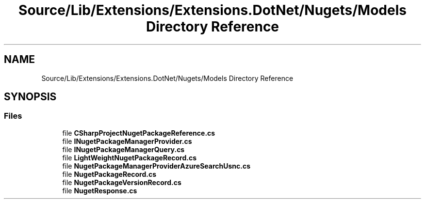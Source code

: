 .TH "Source/Lib/Extensions/Extensions.DotNet/Nugets/Models Directory Reference" 3 "Version 1.0.0" "Luthetus.Ide" \" -*- nroff -*-
.ad l
.nh
.SH NAME
Source/Lib/Extensions/Extensions.DotNet/Nugets/Models Directory Reference
.SH SYNOPSIS
.br
.PP
.SS "Files"

.in +1c
.ti -1c
.RI "file \fBCSharpProjectNugetPackageReference\&.cs\fP"
.br
.ti -1c
.RI "file \fBINugetPackageManagerProvider\&.cs\fP"
.br
.ti -1c
.RI "file \fBINugetPackageManagerQuery\&.cs\fP"
.br
.ti -1c
.RI "file \fBLightWeightNugetPackageRecord\&.cs\fP"
.br
.ti -1c
.RI "file \fBNugetPackageManagerProviderAzureSearchUsnc\&.cs\fP"
.br
.ti -1c
.RI "file \fBNugetPackageRecord\&.cs\fP"
.br
.ti -1c
.RI "file \fBNugetPackageVersionRecord\&.cs\fP"
.br
.ti -1c
.RI "file \fBNugetResponse\&.cs\fP"
.br
.in -1c
